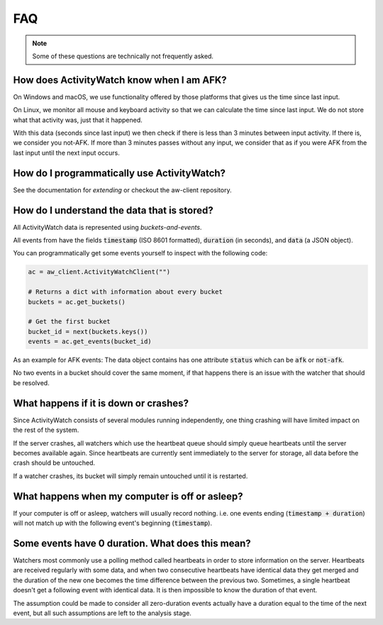 FAQ
===

..
   Some of this should probably be moved to a development FAQ.

.. note::
   Some of these questions are technically not frequently asked.

How does ActivityWatch know when I am AFK?
------------------------------------------

On Windows and macOS, we use functionality offered by those platforms that gives us the
time since last input.

On Linux, we monitor all mouse and keyboard activity so that we can calculate the time
since last input. We do not store what that activity was, just that it happened.

With this data (seconds since last input) we then check if there is less than 3 minutes
between input activity. If there is, we consider you not-AFK.  If more than 3 minutes
passes without any input, we consider that as if you were AFK from the last input
until the next input occurs.

How do I programmatically use ActivityWatch?
--------------------------------------------

See the documentation for `extending` or checkout the aw-client repository.

How do I understand the data that is stored?
--------------------------------------------

All ActivityWatch data is represented using `buckets-and-events`.

All events from have the fields :code:`timestamp` (ISO 8601 formatted), :code:`duration` (in seconds), and :code:`data` (a JSON object).

You can programmatically get some events yourself to inspect with the following code:

.. code-block:: py

   ac = aw_client.ActivityWatchClient("")

   # Returns a dict with information about every bucket
   buckets = ac.get_buckets()

   # Get the first bucket
   bucket_id = next(buckets.keys())
   events = ac.get_events(bucket_id)

As an example for AFK events: The data object contains has one attribute :code:`status` which can be :code:`afk` or :code:`not-afk`.

..
    If :code:`e0` and :code:`e1` are consecutive events, you should expect :code:`e0.timestamp + e0.duration == e1.timestamp` (within some milliseconds) and report issues when it is not the case.
    Actually this is only true for aw-watcher-afk, because aw-watcher-window doesn't record anything when afk or asleep.
    In principle, `afk` and `not-afk` events alternate, but there are currently many edge cases where it doesn't happen.

No two events in a bucket should cover the same moment, if that happens there is an issue with the watcher that should be resolved.

What happens if it is down or crashes?
--------------------------------------

Since ActivityWatch consists of several modules running independently, one thing crashing will have limited impact on the rest of the system.

If the server crashes, all watchers which use the heartbeat queue should simply queue heartbeats until the server becomes available again.
Since heartbeats are currently sent immediately to the server for storage, all data before the crash should be untouched.

If a watcher crashes, its bucket will simply remain untouched until it is restarted.

What happens when my computer is off or asleep?
-----------------------------------------------

If your computer is off or asleep, watchers will usually record nothing. i.e. one events ending (:code:`timestamp + duration`) will not match up with the following event's beginning (:code:`timestamp`).

Some events have 0 duration. What does this mean?
-------------------------------------------------

Watchers most commonly use a polling method called heartbeats in order to store information on the server.
Heartbeats are received regularly with some data, and when two consecutive heartbeats have identical data they get merged and the duration of the new one becomes the time difference between the previous two.
Sometimes, a single heartbeat doesn't get a following event with identical data. It is then impossible to know the duration of that event.

The assumption could be made to consider all zero-duration events actually have a duration equal to the time of the next event, but all such assumptions are left to the analysis stage.
